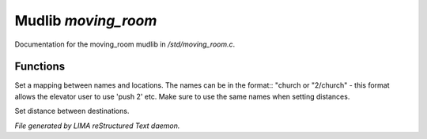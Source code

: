 *********************
Mudlib *moving_room*
*********************

Documentation for the moving_room mudlib in */std/moving_room.c*.

Functions
=========



.. c:function:: void set_destinations(mapping m)

Set a mapping between names and locations. The names can be in the format::
"church
or
"2/church" - this format allows the elevator user to use 'push 2' etc.
Make sure to use the same names when setting distances.



.. c:function:: void set_distance(string d1, string d2, int dist)

Set distance between destinations. 


*File generated by LIMA reStructured Text daemon.*
